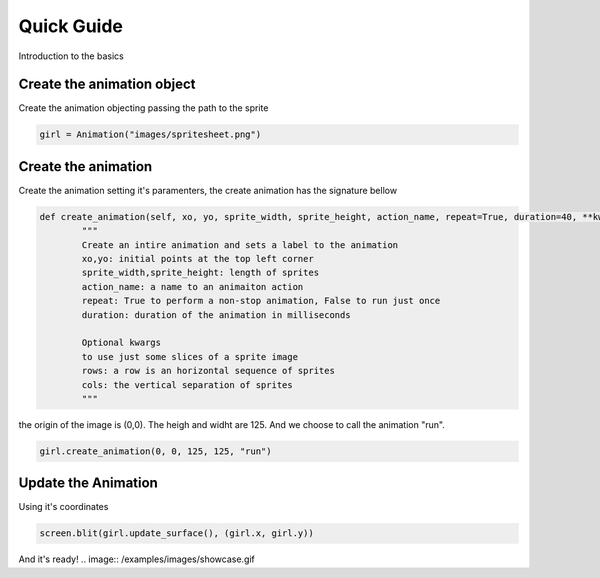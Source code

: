 Quick Guide
===========
Introduction to the basics

.. image:: /examples/images/spritesheet.png

Create the animation object
-----
Create the animation objecting passing the path to the sprite

.. code-block:: python

    girl = Animation("images/spritesheet.png")

Create the animation
-----
Create the animation setting it's paramenters, the create animation has the signature bellow

.. code-block:: python

    def create_animation(self, xo, yo, sprite_width, sprite_height, action_name, repeat=True, duration=40, **kwargs):
            """
            Create an intire animation and sets a label to the animation
            xo,yo: initial points at the top left corner
            sprite_width,sprite_height: length of sprites
            action_name: a name to an animaiton action
            repeat: True to perform a non-stop animation, False to run just once
            duration: duration of the animation in milliseconds

            Optional kwargs
            to use just some slices of a sprite image
            rows: a row is an horizontal sequence of sprites
            cols: the vertical separation of sprites
            """

the origin of the image is (0,0). The heigh and widht are 125. And we choose to call the animation "run".

.. code-block:: python

    girl.create_animation(0, 0, 125, 125, "run")

Update the Animation
-----
Using it's coordinates

.. code-block:: python

    screen.blit(girl.update_surface(), (girl.x, girl.y))

And it's ready!
.. image:: /examples/images/showcase.gif
